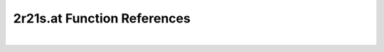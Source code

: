 .. _2r21s.at_ref:

2r21s.at Function References
=======================================================
|

